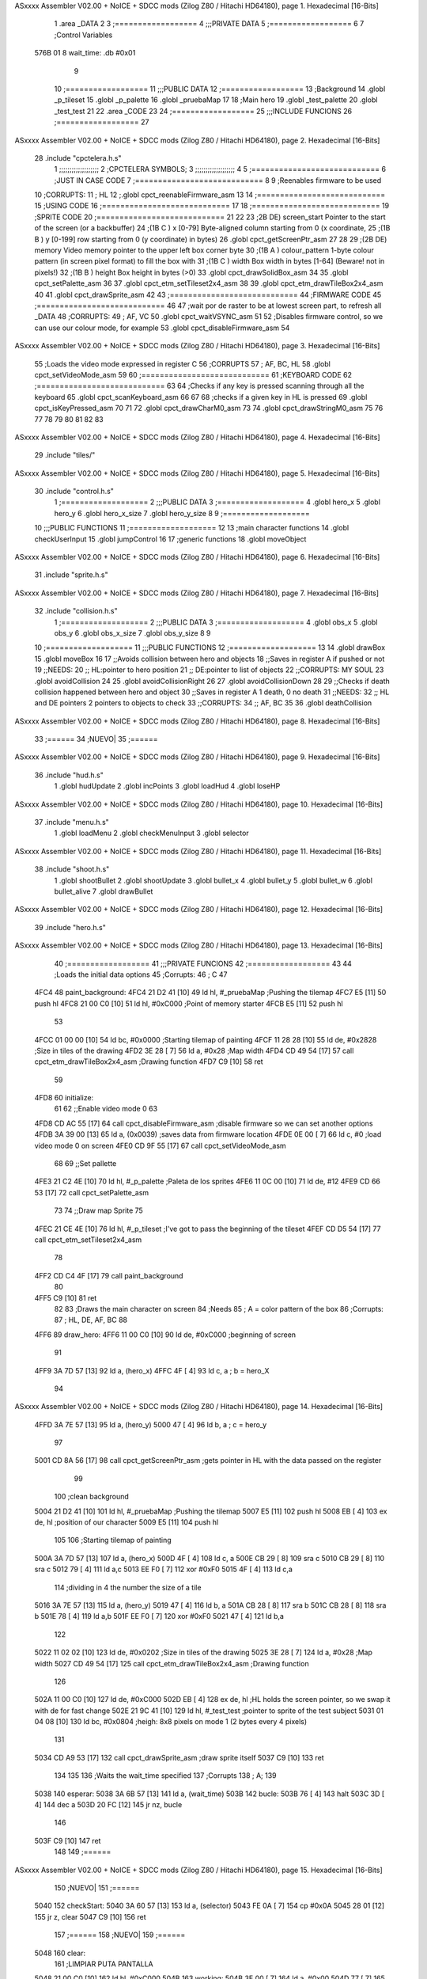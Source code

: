 ASxxxx Assembler V02.00 + NoICE + SDCC mods  (Zilog Z80 / Hitachi HD64180), page 1.
Hexadecimal [16-Bits]



                              1 .area _DATA
                              2 
                              3 	;==================
                              4 	;;;PRIVATE DATA
                              5 	;==================
                              6 
                              7 	;Control Variables
   576B 01                    8 	wait_time: .db #0x01
                              9 
                             10 	;==================
                             11 	;;;PUBLIC DATA
                             12 	;==================
                             13 	;Background
                             14 	.globl _p_tileset
                             15 	.globl _p_palette
                             16 	.globl _pruebaMap
                             17 
                             18 	;Main hero
                             19 	.globl _test_palette
                             20 	.globl _test_test
                             21 
                             22 .area _CODE
                             23 
                             24 	;==================
                             25 	;;;INCLUDE FUNCIONS
                             26 	;==================
                             27 
ASxxxx Assembler V02.00 + NoICE + SDCC mods  (Zilog Z80 / Hitachi HD64180), page 2.
Hexadecimal [16-Bits]



                             28 	.include "cpctelera.h.s"
                              1 ;;;;;;;;;;;;;;;;;;;
                              2 ;CPCTELERA SYMBOLS;
                              3 ;;;;;;;;;;;;;;;;;;;
                              4 
                              5 ;============================
                              6 ;JUST IN CASE CODE
                              7 ;============================
                              8 
                              9 ;Reenables firmware to be used
                             10 ;CORRUPTS:
                             11 ;	HL
                             12 ;.globl cpct_reenableFirmware_asm
                             13 
                             14 ;============================
                             15 ;USING CODE
                             16 ;============================
                             17 
                             18 	;============================
                             19 	;SPRITE CODE
                             20 	;============================
                             21 
                             22 
                             23 ;2B DE) screen_start	Pointer to the start of the screen (or a backbuffer)
                             24 ;(1B C ) x	[0-79] Byte-aligned column starting from 0 (x coordinate,
                             25 ;(1B B ) y	[0-199] row starting from 0 (y coordinate) in bytes)
                             26 .globl cpct_getScreenPtr_asm
                             27 
                             28 
                             29 ;(2B DE) memory	Video memory pointer to the upper left box corner byte
                             30 ;(1B A ) colour_pattern	1-byte colour pattern (in screen pixel format) to fill the box with
                             31 ;(1B C ) width	Box width in bytes [1-64] (Beware!  not in pixels!)
                             32 ;(1B B ) height	Box height in bytes (>0)
                             33 .globl cpct_drawSolidBox_asm
                             34 
                             35 .globl cpct_setPalette_asm
                             36 
                             37 .globl cpct_etm_setTileset2x4_asm
                             38 
                             39 .globl cpct_etm_drawTileBox2x4_asm
                             40 
                             41 .globl cpct_drawSprite_asm
                             42 
                             43 	;============================
                             44 	;FIRMWARE CODE
                             45 	;============================
                             46 
                             47 ;wait por de raster to be at lowest screen part, to refresh all _DATA
                             48 ;CORRUPTS:
                             49 ;	AF, VC
                             50 .globl cpct_waitVSYNC_asm
                             51 
                             52 ;Disables firmware control, so we can use our colour mode, for example
                             53 .globl cpct_disableFirmware_asm
                             54 
ASxxxx Assembler V02.00 + NoICE + SDCC mods  (Zilog Z80 / Hitachi HD64180), page 3.
Hexadecimal [16-Bits]



                             55 ;Loads the video mode expressed in register C
                             56 ;CORRUPTS
                             57 ;	AF, BC, HL
                             58 .globl cpct_setVideoMode_asm
                             59 
                             60 	;============================
                             61 	;KEYBOARD CODE
                             62 	;============================
                             63 
                             64 ;Checks if any key is pressed scanning through all the keyboard
                             65 .globl cpct_scanKeyboard_asm
                             66 
                             67 
                             68 ;checks if a given key in HL is pressed
                             69 .globl cpct_isKeyPressed_asm
                             70 
                             71 
                             72 .globl cpct_drawCharM0_asm
                             73 
                             74 .globl cpct_drawStringM0_asm
                             75 
                             76 
                             77 
                             78 
                             79 
                             80 
                             81 
                             82 
                             83 
ASxxxx Assembler V02.00 + NoICE + SDCC mods  (Zilog Z80 / Hitachi HD64180), page 4.
Hexadecimal [16-Bits]



                             29 	.include "tiles/"
ASxxxx Assembler V02.00 + NoICE + SDCC mods  (Zilog Z80 / Hitachi HD64180), page 5.
Hexadecimal [16-Bits]



                             30 	.include "control.h.s"
                              1 ;===================
                              2 ;;;PUBLIC DATA
                              3 ;===================
                              4 .globl hero_x
                              5 .globl hero_y
                              6 .globl hero_x_size
                              7 .globl hero_y_size
                              8 
                              9 ;===================
                             10 ;;;PUBLIC FUNCTIONS
                             11 ;===================
                             12 
                             13 ;main character functions
                             14 .globl checkUserInput
                             15 .globl jumpControl
                             16 
                             17 ;generic functions
                             18 .globl moveObject
ASxxxx Assembler V02.00 + NoICE + SDCC mods  (Zilog Z80 / Hitachi HD64180), page 6.
Hexadecimal [16-Bits]



                             31 	.include "sprite.h.s"
ASxxxx Assembler V02.00 + NoICE + SDCC mods  (Zilog Z80 / Hitachi HD64180), page 7.
Hexadecimal [16-Bits]



                             32 	.include "collision.h.s"
                              1 ;===================
                              2 ;;;PUBLIC DATA
                              3 ;===================
                              4 .globl obs_x
                              5 .globl obs_y
                              6 .globl obs_x_size
                              7 .globl obs_y_size
                              8 
                              9 
                             10 ;===================
                             11 ;;;PUBLIC FUNCTIONS
                             12 ;===================
                             13 
                             14 .globl drawBox
                             15 .globl moveBox
                             16 
                             17 ;;Avoids collision between hero and objects
                             18 ;;Saves in register A if pushed or not
                             19 ;;NEEDS:
                             20 ;;	HL:pointer to hero position
                             21 ;;  DE:pointer to list of objects
                             22 ;;CORRUPTS: MY SOUL
                             23 .globl avoidCollision
                             24 
                             25 .globl avoidCollisionRight
                             26 
                             27 .globl avoidCollisionDown
                             28 
                             29 ;;Checks if death collision happened between hero and object
                             30 ;;Saves in register A 1 death, 0 no death
                             31 ;;NEEDS:
                             32 ;;	HL and DE pointers 2 pointers to objects to check
                             33 ;;CORRUPTS: 
                             34 ;;  AF, BC
                             35 
                             36 .globl deathCollision
ASxxxx Assembler V02.00 + NoICE + SDCC mods  (Zilog Z80 / Hitachi HD64180), page 8.
Hexadecimal [16-Bits]



                             33 	;======
                             34 	;NUEVO|
                             35 	;======
ASxxxx Assembler V02.00 + NoICE + SDCC mods  (Zilog Z80 / Hitachi HD64180), page 9.
Hexadecimal [16-Bits]



                             36 	.include "hud.h.s"
                              1 .globl hudUpdate
                              2 .globl incPoints
                              3 .globl loadHud
                              4 .globl loseHP
ASxxxx Assembler V02.00 + NoICE + SDCC mods  (Zilog Z80 / Hitachi HD64180), page 10.
Hexadecimal [16-Bits]



                             37 	.include "menu.h.s"
                              1 .globl loadMenu
                              2 .globl checkMenuInput
                              3 .globl selector
ASxxxx Assembler V02.00 + NoICE + SDCC mods  (Zilog Z80 / Hitachi HD64180), page 11.
Hexadecimal [16-Bits]



                             38 	.include "shoot.h.s"
                              1 .globl shootBullet
                              2 .globl shootUpdate
                              3 .globl bullet_x
                              4 .globl bullet_y
                              5 .globl bullet_w
                              6 .globl bullet_alive
                              7 .globl drawBullet
ASxxxx Assembler V02.00 + NoICE + SDCC mods  (Zilog Z80 / Hitachi HD64180), page 12.
Hexadecimal [16-Bits]



                             39 	.include "hero.h.s"
ASxxxx Assembler V02.00 + NoICE + SDCC mods  (Zilog Z80 / Hitachi HD64180), page 13.
Hexadecimal [16-Bits]



                             40 	;==================
                             41 	;;;PRIVATE FUNCIONS
                             42 	;==================
                             43 
                             44 	;Loads the initial data options
                             45 	;Corrupts:
                             46 	;	C
                             47 
   4FC4                      48 	paint_background:
   4FC4 21 D2 41      [10]   49 		ld hl, #_pruebaMap 					;Pushing the tilemap
   4FC7 E5            [11]   50 		push hl
   4FC8 21 00 C0      [10]   51 		ld hl, #0xC000 						;Point of memory starter
   4FCB E5            [11]   52 		push hl
                             53 
   4FCC 01 00 00      [10]   54 		ld bc, #0x0000 						;Starting tilemap of painting
   4FCF 11 28 28      [10]   55 		ld de, #0x2828						;Size in tiles of the drawing
   4FD2 3E 28         [ 7]   56 		ld a, #0x28 						;Map width
   4FD4 CD 49 54      [17]   57 		call cpct_etm_drawTileBox2x4_asm 	;Drawing function
   4FD7 C9            [10]   58 		ret
                             59 
   4FD8                      60 	initialize:
                             61 		
                             62 		;;Enable video mode 0
                             63 		
   4FD8 CD AC 55      [17]   64 		call cpct_disableFirmware_asm	;disable firmware so we can set another options
   4FDB 3A 39 00      [13]   65 		ld a, (0x0039) 					;saves data from firmware location
   4FDE 0E 00         [ 7]   66 		ld c, #0 						;load video mode 0 on screen
   4FE0 CD 9F 55      [17]   67 		call cpct_setVideoMode_asm
                             68 
                             69 		;;Set pallette
   4FE3 21 C2 4E      [10]   70 		ld hl, #_p_palette		;Paleta de los sprites
   4FE6 11 0C 00      [10]   71 		ld de, #12
   4FE9 CD 66 53      [17]   72 		call cpct_setPalette_asm
                             73 
                             74 		;;Draw map Sprite
                             75 
   4FEC 21 CE 4E      [10]   76 		ld hl, #_p_tileset 					;I've got to pass the beginning of the tileset
   4FEF CD D5 54      [17]   77 		call cpct_etm_setTileset2x4_asm
                             78 		
   4FF2 CD C4 4F      [17]   79 		call paint_background
                             80 
   4FF5 C9            [10]   81 		ret
                             82 
                             83 	;Draws the main character on screen
                             84 	;Needs
                             85 	;	A = color pattern of the box
                             86 	;Corrupts:
                             87 	;	HL, DE, AF, BC
                             88 
   4FF6                      89 	draw_hero:
   4FF6 11 00 C0      [10]   90 		ld de, #0xC000	;beginning of screen
                             91 
   4FF9 3A 7D 57      [13]   92 		ld a, (hero_x)
   4FFC 4F            [ 4]   93 		ld c, a 		; b = hero_X
                             94 
ASxxxx Assembler V02.00 + NoICE + SDCC mods  (Zilog Z80 / Hitachi HD64180), page 14.
Hexadecimal [16-Bits]



   4FFD 3A 7E 57      [13]   95 		ld a, (hero_y)
   5000 47            [ 4]   96 		ld b, a 		; c = hero_y
                             97 		
   5001 CD 8A 56      [17]   98 		call cpct_getScreenPtr_asm	;gets pointer in HL with the data passed on the register
                             99 
                            100 		;clean background
   5004 21 D2 41      [10]  101 		ld hl, #_pruebaMap 					;Pushing the tilemap
   5007 E5            [11]  102 		push hl
   5008 EB            [ 4]  103 		ex de, hl 							;position of our character
   5009 E5            [11]  104 		push hl
                            105 
                            106 		;Starting tilemap of painting
   500A 3A 7D 57      [13]  107 		ld a, (hero_x)
   500D 4F            [ 4]  108 		ld c, a
   500E CB 29         [ 8]  109 		sra c
   5010 CB 29         [ 8]  110 		sra c
   5012 79            [ 4]  111 		ld a,c
   5013 EE F0         [ 7]  112 		xor #0xF0 
   5015 4F            [ 4]  113 		ld c,a
                            114 										;dividing in 4 the number the size of a tile
   5016 3A 7E 57      [13]  115 		ld a, (hero_y)
   5019 47            [ 4]  116 		ld b, a
   501A CB 28         [ 8]  117 		sra b
   501C CB 28         [ 8]  118 		sra b
   501E 78            [ 4]  119 		ld a,b
   501F EE F0         [ 7]  120 		xor #0xF0
   5021 47            [ 4]  121 		ld b,a 
                            122 								
   5022 11 02 02      [10]  123 		ld de, #0x0202						;Size in tiles of the drawing
   5025 3E 28         [ 7]  124 		ld a, #0x28 						;Map width
   5027 CD 49 54      [17]  125 		call cpct_etm_drawTileBox2x4_asm 	;Drawing function
                            126 
   502A 11 00 C0      [10]  127 		ld de, #0xC000
   502D EB            [ 4]  128 		ex de, hl 			;HL holds the screen pointer, so we swap it with de for fast change
   502E 21 9C 41      [10]  129 		ld hl, #_test_test	;pointer to sprite of the test subject
   5031 01 04 08      [10]  130 		ld bc, #0x0804 		;heigh: 8x8 pixels on mode 1 (2 bytes every 4 pixels)
                            131 		
   5034 CD A9 53      [17]  132 		call cpct_drawSprite_asm 	;draw sprite itself
   5037 C9            [10]  133 		ret
                            134 
                            135 
                            136 	;Waits the wait_time specified
                            137 	;Corrupts
                            138 	;	A;
                            139 
   5038                     140 	esperar:
   5038 3A 6B 57      [13]  141 		ld a, (wait_time)
   503B                     142 		bucle:
   503B 76            [ 4]  143 			halt
   503C 3D            [ 4]  144 			dec a
   503D 20 FC         [12]  145 			jr nz, bucle
                            146 
   503F C9            [10]  147 		ret
                            148 
                            149 	;======
ASxxxx Assembler V02.00 + NoICE + SDCC mods  (Zilog Z80 / Hitachi HD64180), page 15.
Hexadecimal [16-Bits]



                            150 	;NUEVO|
                            151 	;======
   5040                     152 	checkStart:
   5040 3A 60 57      [13]  153 		ld 		a, (selector)
   5043 FE 0A         [ 7]  154 		cp 		#0x0A
   5045 28 01         [12]  155 		jr 		z, clear
   5047 C9            [10]  156 		ret
                            157 	;======
                            158 	;NUEVO|
                            159 	;======
   5048                     160 	clear:
                            161 		;LIMPIAR PUTA PANTALLA
   5048 21 00 C0      [10]  162 		ld 		hl, #0xC000
   504B                     163 		working:
   504B 3E 00         [ 7]  164 		ld 		a, #0x00
   504D 77            [ 7]  165 		ld 		(hl), a
   504E 23            [ 6]  166 		inc 	hl
   504F 7D            [ 4]  167 		ld 		a, l
   5050 D6 FF         [ 7]  168 		sub 	#0xFF
   5052 20 F7         [12]  169 		jr 		nz, working
   5054 7C            [ 4]  170 		ld 		a, h
   5055 D6 FF         [ 7]  171 		sub 	#0xFF
   5057 20 F2         [12]  172 		jr 		nz, working
   5059 CD C4 4F      [17]  173 		call	paint_background
   505C CD 97 50      [17]  174 		call 	loadHud
   505F 18 12         [12]  175 		jr 		_main_bucle
   5061 C9            [10]  176 		ret
                            177 
                            178 	;==================
                            179 	;;;PUBLIC FUNCIONS
                            180 	;==================
                            181 
   5062                     182 	_main::
                            183 
   5062 CD D8 4F      [17]  184 		call initialize		;initializes all functions and firmware options
                            185 		;======
                            186 		;NUEVO|
                            187 		;======
   5065 CD 43 4F      [17]  188 		call 	loadMenu
                            189 		;======
                            190 		;NUEVO|
                            191 		;======
   5068                     192 		_menu_bucle:
   5068 CD 68 4F      [17]  193 			call	checkMenuInput
   506B CD 40 50      [17]  194 			call 	checkStart
   506E CD 97 55      [17]  195 			call 	cpct_waitVSYNC_asm
   5071 18 F5         [12]  196 			jr 		_menu_bucle
   5073                     197 		_main_bucle:
                            198 
                            199 		
                            200 
                            201 			
                            202 
   5073 3E 00         [ 7]  203 			ld a, #0x00
   5075 CD 3D 51      [17]  204 			call drawBox 		;Erase testing box
ASxxxx Assembler V02.00 + NoICE + SDCC mods  (Zilog Z80 / Hitachi HD64180), page 16.
Hexadecimal [16-Bits]



   5078 CD 55 51      [17]  205 			call moveBox		;move testBox
                            206 
                            207 			;======
                            208 			;NUEVO|
                            209 			;======
   507B CD A1 50      [17]  210 			call hudUpdate
   507E CD F3 52      [17]  211 			call jumpControl	;check jumping situation of the character
   5081 CD 2D 53      [17]  212 			call checkUserInput	;Checking if user pressed a key
                            213 
                            214 
   5084 CD F6 4F      [17]  215 			call draw_hero		;paint hero on screen
                            216 
   5087 3E FF         [ 7]  217 			ld a, #0xFF
   5089 CD 3D 51      [17]  218 			call drawBox 		;draw testing box
                            219 
                            220 			;======
                            221 			;NUEVO|
                            222 			;======
   508C CD 02 52      [17]  223 			call shootBullet
   508F CD 1C 52      [17]  224 			call shootUpdate
                            225 
   5092 CD 97 55      [17]  226 			call cpct_waitVSYNC_asm		;wait till repainting
   5095 18 DC         [12]  227 			jr _main_bucle
